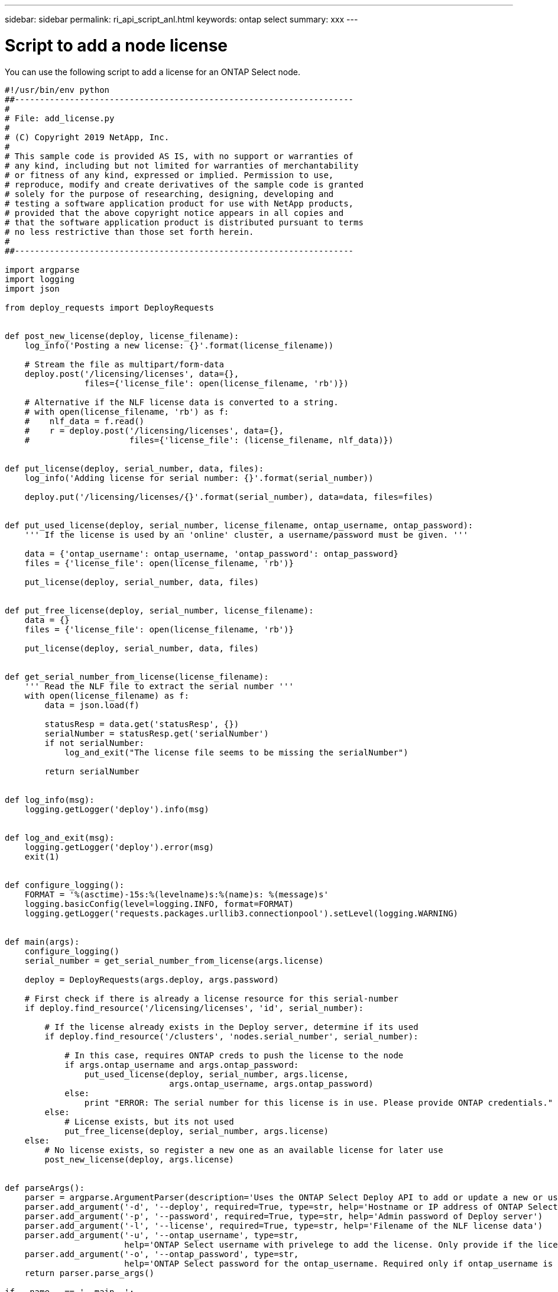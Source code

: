 ---
sidebar: sidebar
permalink: ri_api_script_anl.html
keywords: ontap select
summary: xxx
---

= Script to add a node license
:hardbreaks:
:nofooter:
:icons: font
:linkattrs:
:imagesdir: ./media/

[.lead]
You can use the following script to add a license for an ONTAP Select node.

[source,python,%autofill]
---------------------------------------------------------------------
#!/usr/bin/env python
##--------------------------------------------------------------------
#
# File: add_license.py
#
# (C) Copyright 2019 NetApp, Inc.
#
# This sample code is provided AS IS, with no support or warranties of
# any kind, including but not limited for warranties of merchantability
# or fitness of any kind, expressed or implied. Permission to use,
# reproduce, modify and create derivatives of the sample code is granted
# solely for the purpose of researching, designing, developing and
# testing a software application product for use with NetApp products,
# provided that the above copyright notice appears in all copies and
# that the software application product is distributed pursuant to terms
# no less restrictive than those set forth herein.
#
##--------------------------------------------------------------------

import argparse
import logging
import json

from deploy_requests import DeployRequests


def post_new_license(deploy, license_filename):
    log_info('Posting a new license: {}'.format(license_filename))

    # Stream the file as multipart/form-data
    deploy.post('/licensing/licenses', data={},
                files={'license_file': open(license_filename, 'rb')})

    # Alternative if the NLF license data is converted to a string.
    # with open(license_filename, 'rb') as f:
    #    nlf_data = f.read()
    #    r = deploy.post('/licensing/licenses', data={},
    #                    files={'license_file': (license_filename, nlf_data)})


def put_license(deploy, serial_number, data, files):
    log_info('Adding license for serial number: {}'.format(serial_number))

    deploy.put('/licensing/licenses/{}'.format(serial_number), data=data, files=files)


def put_used_license(deploy, serial_number, license_filename, ontap_username, ontap_password):
    ''' If the license is used by an 'online' cluster, a username/password must be given. '''

    data = {'ontap_username': ontap_username, 'ontap_password': ontap_password}
    files = {'license_file': open(license_filename, 'rb')}

    put_license(deploy, serial_number, data, files)


def put_free_license(deploy, serial_number, license_filename):
    data = {}
    files = {'license_file': open(license_filename, 'rb')}

    put_license(deploy, serial_number, data, files)


def get_serial_number_from_license(license_filename):
    ''' Read the NLF file to extract the serial number '''
    with open(license_filename) as f:
        data = json.load(f)

        statusResp = data.get('statusResp', {})
        serialNumber = statusResp.get('serialNumber')
        if not serialNumber:
            log_and_exit("The license file seems to be missing the serialNumber")

        return serialNumber


def log_info(msg):
    logging.getLogger('deploy').info(msg)


def log_and_exit(msg):
    logging.getLogger('deploy').error(msg)
    exit(1)


def configure_logging():
    FORMAT = '%(asctime)-15s:%(levelname)s:%(name)s: %(message)s'
    logging.basicConfig(level=logging.INFO, format=FORMAT)
    logging.getLogger('requests.packages.urllib3.connectionpool').setLevel(logging.WARNING)


def main(args):
    configure_logging()
    serial_number = get_serial_number_from_license(args.license)

    deploy = DeployRequests(args.deploy, args.password)

    # First check if there is already a license resource for this serial-number
    if deploy.find_resource('/licensing/licenses', 'id', serial_number):

        # If the license already exists in the Deploy server, determine if its used
        if deploy.find_resource('/clusters', 'nodes.serial_number', serial_number):

            # In this case, requires ONTAP creds to push the license to the node
            if args.ontap_username and args.ontap_password:
                put_used_license(deploy, serial_number, args.license,
                                 args.ontap_username, args.ontap_password)
            else:
                print "ERROR: The serial number for this license is in use. Please provide ONTAP credentials."
        else:
            # License exists, but its not used
            put_free_license(deploy, serial_number, args.license)
    else:
        # No license exists, so register a new one as an available license for later use
        post_new_license(deploy, args.license)


def parseArgs():
    parser = argparse.ArgumentParser(description='Uses the ONTAP Select Deploy API to add or update a new or used NLF license file.')
    parser.add_argument('-d', '--deploy', required=True, type=str, help='Hostname or IP address of ONTAP Select Deploy')
    parser.add_argument('-p', '--password', required=True, type=str, help='Admin password of Deploy server')
    parser.add_argument('-l', '--license', required=True, type=str, help='Filename of the NLF license data')
    parser.add_argument('-u', '--ontap_username', type=str,
                        help='ONTAP Select username with privelege to add the license. Only provide if the license is used by a Node.')
    parser.add_argument('-o', '--ontap_password', type=str,
                        help='ONTAP Select password for the ontap_username. Required only if ontap_username is given.')
    return parser.parse_args()

if __name__ == '__main__':
    args = parseArgs()
    main(args)

---------------------------------------------------------------------
